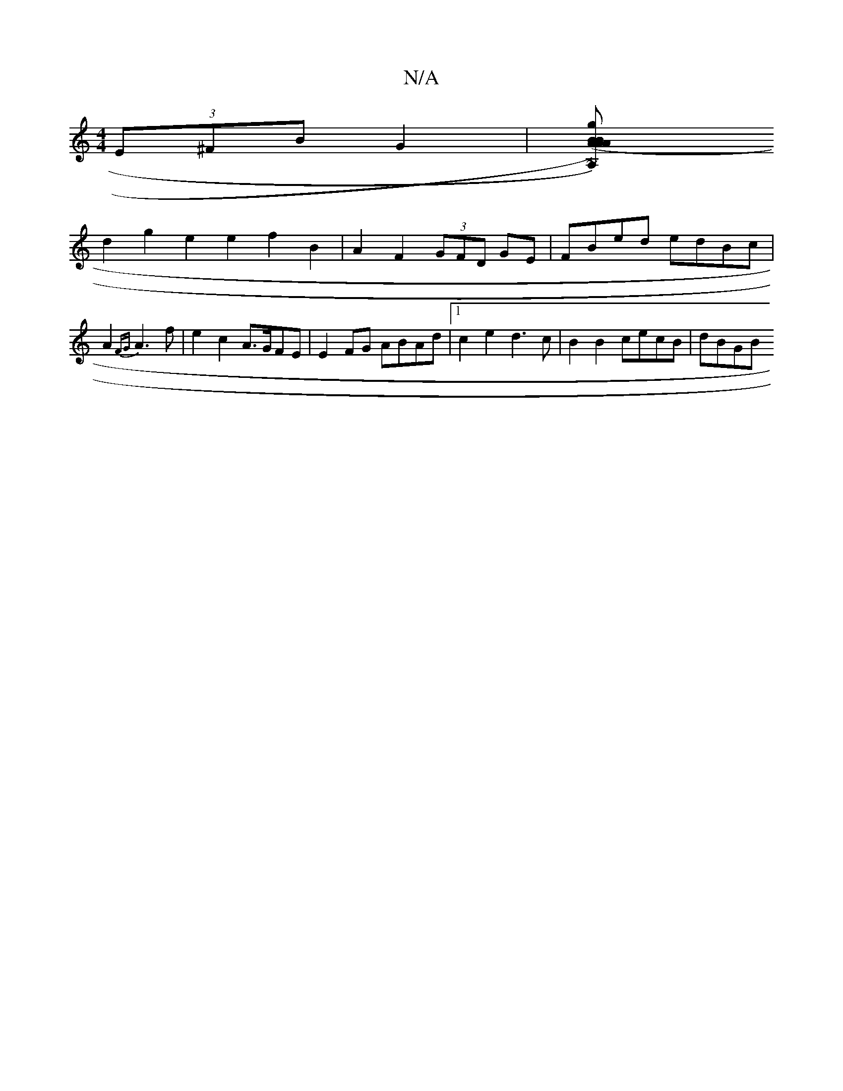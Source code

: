 X:1
T:N/A
M:4/4
R:N/A
K:Cmajor
(3E^FB G2 |[A,2) (AB)A2 | (AB g>)g efef | g2fg defa | fdBA =ceAc | B2GB DB~A2|edcd e4:|
d2 g2 e2 e2f2B2|A2 F2 (3GFD GE | FBed edBc | A2{FG}A3 f | e2 c2 A>GFE | E2FG ABAd-|1 c2e2 d3c | B2 B2 cecB|dBGB 